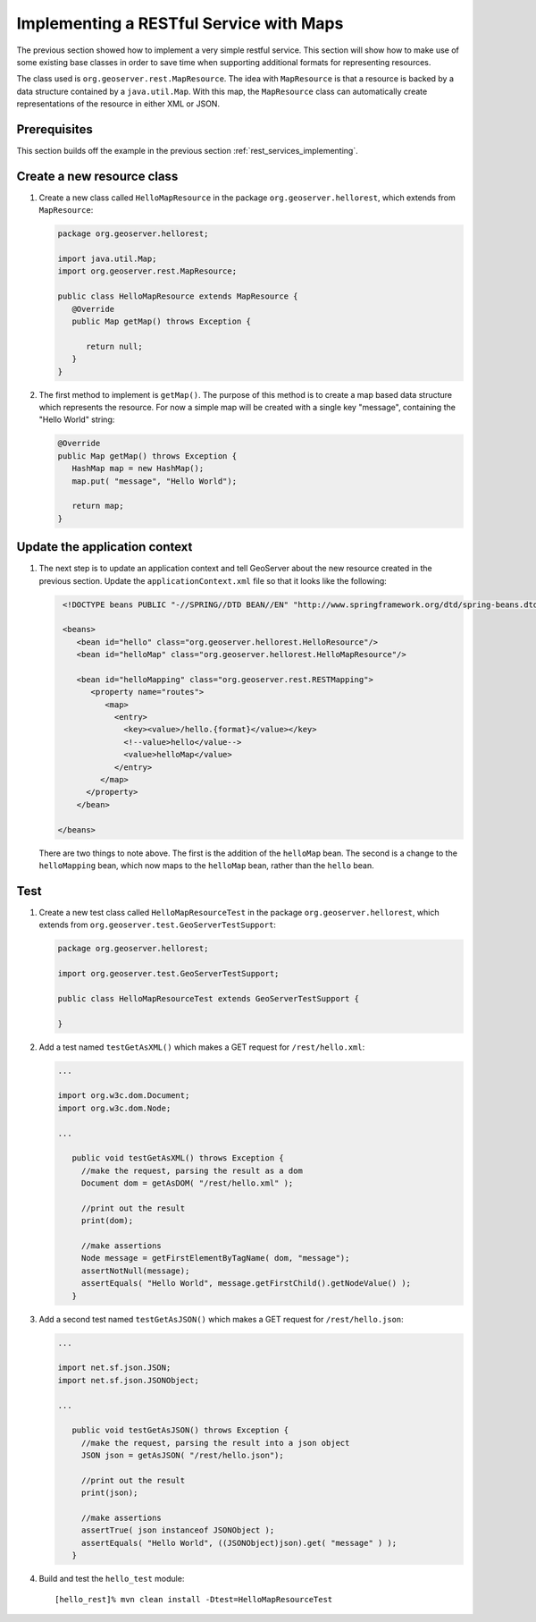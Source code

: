 .. _rest_services_implementing_map:

Implementing a RESTful Service with Maps
========================================

The previous section showed how to implement a very simple restful service. 
This section will show how to make use of some existing base classes in order
to save time when supporting additional formats for representing resources.

The class used is ``org.geoserver.rest.MapResource``. The idea with
``MapResource`` is that a resource is backed by a data structure contained
by a ``java.util.Map``. With this map, the ``MapResource`` class can 
automatically create representations of the resource in either XML or JSON.

Prerequisites
--------------

This section builds off the example in the previous section
:ref:`rest_services_implementing`. 

Create a new resource class
---------------------------

#. Create a new class called ``HelloMapResource`` in the package 
   ``org.geoserver.hellorest``, which extends from ``MapResource``:

   .. code-block:: java

      package org.geoserver.hellorest;

      import java.util.Map;
      import org.geoserver.rest.MapResource;

      public class HelloMapResource extends MapResource {
         @Override
         public Map getMap() throws Exception {

            return null;
         }
      }

#. The first method to implement is ``getMap()``. The purpose of this method
   is to create a map based data structure which represents the resource. For
   now a simple map will be created with a single key "message", containing 
   the "Hello World" string:

   .. code-block:: java

      @Override
      public Map getMap() throws Exception {
         HashMap map = new HashMap();
         map.put( "message", "Hello World");

         return map;
      }
	
Update the application context
------------------------------

#. The next step is to update an application context and tell GeoServer
   about the new resource created in the previous section. Update the 
   ``applicationContext.xml`` file so that it looks like the following:

   .. code-block:: xml

      <!DOCTYPE beans PUBLIC "-//SPRING//DTD BEAN//EN" "http://www.springframework.org/dtd/spring-beans.dtd">

      <beans>
         <bean id="hello" class="org.geoserver.hellorest.HelloResource"/>
         <bean id="helloMap" class="org.geoserver.hellorest.HelloMapResource"/>

         <bean id="helloMapping" class="org.geoserver.rest.RESTMapping">
            <property name="routes">
               <map>
                 <entry>
                   <key><value>/hello.{format}</value></key>
                   <!--value>hello</value-->
                   <value>helloMap</value>
                 </entry>
              </map>
           </property>
         </bean>

     </beans>

   There are two things to note above. The first is the addition of the 
   ``helloMap`` bean. The second is a change to the ``helloMapping`` bean,
   which now maps to the ``helloMap`` bean, rather than the ``hello`` bean.
 
Test
----

#. Create a new test class called ``HelloMapResourceTest`` in the package
   ``org.geoserver.hellorest``, which extends from
   ``org.geoserver.test.GeoServerTestSupport``:

   .. code-block:: java

       package org.geoserver.hellorest;

       import org.geoserver.test.GeoServerTestSupport;

       public class HelloMapResourceTest extends GeoServerTestSupport {

       }

#. Add a test named ``testGetAsXML()`` which makes a GET request for
   ``/rest/hello.xml``:
   

   .. code-block:: java

      ...

      import org.w3c.dom.Document;
      import org.w3c.dom.Node;

      ...

         public void testGetAsXML() throws Exception {
           //make the request, parsing the result as a dom
           Document dom = getAsDOM( "/rest/hello.xml" );

           //print out the result
           print(dom);

           //make assertions
           Node message = getFirstElementByTagName( dom, "message");
           assertNotNull(message);
           assertEquals( "Hello World", message.getFirstChild().getNodeValue() );
         }

#. Add a second test named ``testGetAsJSON()`` which makes a GET request
   for ``/rest/hello.json``:

   .. code-block:: java

      ...

      import net.sf.json.JSON;
      import net.sf.json.JSONObject;

      ...

         public void testGetAsJSON() throws Exception {
           //make the request, parsing the result into a json object
           JSON json = getAsJSON( "/rest/hello.json");

           //print out the result
           print(json);

           //make assertions
           assertTrue( json instanceof JSONObject );
           assertEquals( "Hello World", ((JSONObject)json).get( "message" ) );
         }

#. Build and test the ``hello_test`` module::

     [hello_rest]% mvn clean install -Dtest=HelloMapResourceTest
